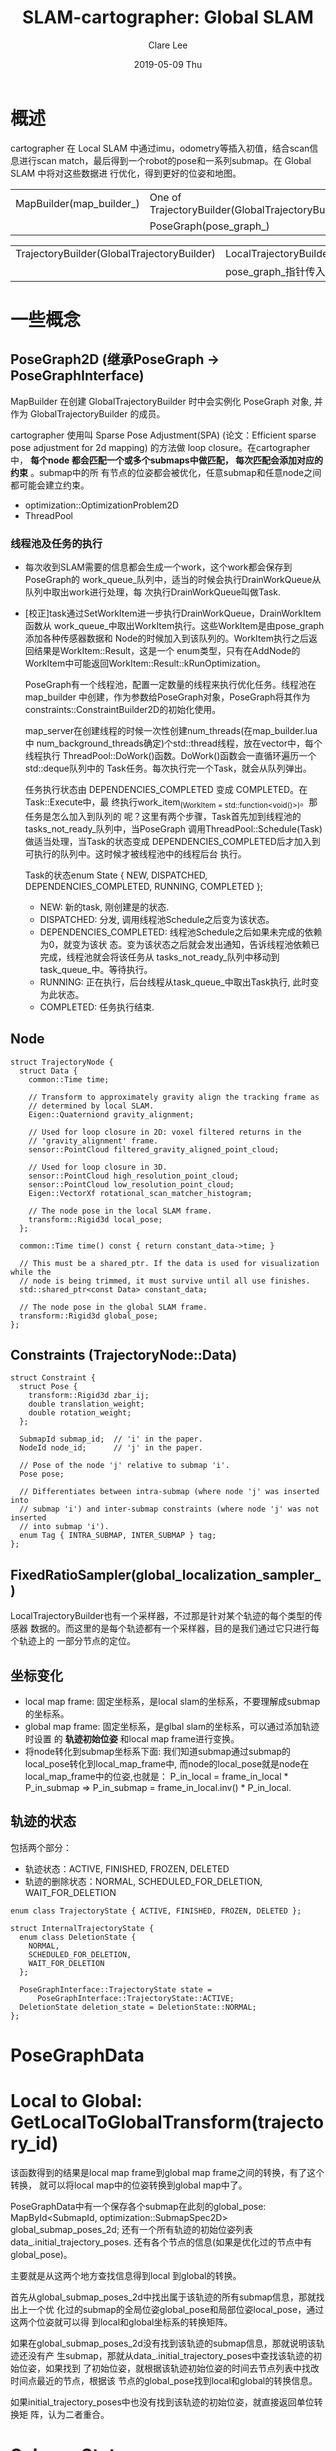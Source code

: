 #+TITLE:       SLAM-cartographer: Global SLAM
#+AUTHOR:      Clare Lee
#+EMAIL:       congleetea@gmail.com
#+DATE:        2019-05-09 Thu
#+URI:         /blog/%y/%m/%d/cartographer-slam-global-slam
#+KEYWORDS:    cartographer,pose_graph,loop closure,optimization
#+TAGS:        robotics
#+LANGUAGE:    en
#+OPTIONS:     H:3 num:nil toc:nil \n:nil ::t |:t ^:nil -:nil f:t *:t <:t
#+DESCRIPTION: 描述cartographer Global SLAM

* 概述
  cartographer 在 Local SLAM 中通过imu，odometry等插入初值，结合scan信息进行scan
  match，最后得到一个robot的pose和一系列submap。在 Global SLAM 中将对这些数据进
  行优化，得到更好的位姿和地图。


 | MapBuilder(map_builder_) | One of TrajectoryBuilder(GlobalTrajectoryBuilder) |
 |                          | PoseGraph(pose_graph_)                            |


 | TrajectoryBuilder(GlobalTrajectoryBuilder) | LocalTrajectoryBuilder |
 |                                            | pose_graph_指针传入    |


* 一些概念

** PoseGraph2D (继承PoseGraph -> PoseGraphInterface)
   MapBuilder 在创建 GlobalTrajectoryBuilder 时中会实例化 PoseGraph 对象, 并作为
   GlobalTrajectoryBuilder 的成员。

   cartographer 使用叫 Sparse Pose Adjustment(SPA) (论文：Efficient sparse pose
   adjustment for 2d mapping) 的方法做 loop closure。在cartographer中， *每个node
   都会匹配一个或多个submaps中做匹配， 每次匹配会添加对应的约束* 。submap中的所
   有节点的位姿都会被优化，任意submap和任意node之间都可能会建立约束。

   - optimization::OptimizationProblem2D
   - ThreadPool

*** 线程池及任务的执行

- 每次收到SLAM需要的信息都会生成一个work，这个work都会保存到PoseGraph的
  work_queue_队列中，适当的时候会执行DrainWorkQueue从队列中取出work进行处理，每
  次执行DrainWorkQueue叫做Task.
- [校正]task通过SetWorkItem进一步执行DrainWorkQueue，DrainWorkItem函数从
  work_queue_中取出WorkItem执行。这些WorkItem是由pose_graph添加各种传感器数据和
  Node的时候加入到该队列的。WorkItem执行之后返回结果是WorkItem::Result，这是一个
  enum类型，只有在AddNode的WorkItem中可能返回WorkItem::Result::kRunOptimization。



    PoseGraph有一个线程池，配置一定数量的线程来执行优化任务。线程池在map_builder
    中创建，作为参数给PoseGraph对象，PoseGraph将其作为
    constraints::ConstraintBuilder2D的初始化使用。

    map_server在创建线程的时候一次性创建num_threads(在map_builder.lua中
    num_background_threads确定)个std::thread线程，放在vector中，每个线程执行
    ThreadPool::DoWork()函数。DoWork()函数会一直循环遍历一个std::deque队列中的
    Task任务。每次执行完一个Task，就会从队列弹出。

    任务执行状态由 DEPENDENCIES_COMPLETED 变成 COMPLETED。在Task::Execute中，最
    终执行work_item_(WorkItem = std::function<void()>)。那任务是怎么加入到队列的
    呢？这里有两个步骤，Task首先加到线程池的tasks_not_ready_队列中，当PoseGraph
    调用ThreadPool::Schedule(Task)做适当处理，当Task的状态变成
    DEPENDENCIES_COMPLETED后才加入到可执行的队列中。这时候才被线程池中的线程后台
    执行。

    Task的状态enum State { NEW, DISPATCHED, DEPENDENCIES_COMPLETED, RUNNING, COMPLETED };
    - NEW: 新的task, 刚创建是的状态.
    - DISPATCHED: 分发, 调用线程池Schedule之后变为该状态。
    - DEPENDENCIES_COMPLETED: 线程池Schedule之后如果未完成的依赖为0，就变为该状
      态。变为该状态之后就会发出通知，告诉线程池依赖已完成，线程池就会将该任务从
      tasks_not_ready_队列中移动到task_queue_中。等待执行。
    - RUNNING: 正在执行，后台线程从task_queue_中取出Task执行, 此时变为此状态。
    - COMPLETED: 任务执行结束.


** Node

    #+BEGIN_SRC c++
     struct TrajectoryNode {
       struct Data {
         common::Time time;

         // Transform to approximately gravity align the tracking frame as
         // determined by local SLAM.
         Eigen::Quaterniond gravity_alignment;

         // Used for loop closure in 2D: voxel filtered returns in the
         // 'gravity_alignment' frame.
         sensor::PointCloud filtered_gravity_aligned_point_cloud;

         // Used for loop closure in 3D.
         sensor::PointCloud high_resolution_point_cloud;
         sensor::PointCloud low_resolution_point_cloud;
         Eigen::VectorXf rotational_scan_matcher_histogram;

         // The node pose in the local SLAM frame.
         transform::Rigid3d local_pose;
       };

       common::Time time() const { return constant_data->time; }

       // This must be a shared_ptr. If the data is used for visualization while the
       // node is being trimmed, it must survive until all use finishes.
       std::shared_ptr<const Data> constant_data;

       // The node pose in the global SLAM frame.
       transform::Rigid3d global_pose;
     };
   #+END_SRC


** Constraints (TrajectoryNode::Data)

   #+BEGIN_SRC c++
     struct Constraint {
       struct Pose {
         transform::Rigid3d zbar_ij;
         double translation_weight;
         double rotation_weight;
       };

       SubmapId submap_id;  // 'i' in the paper.
       NodeId node_id;      // 'j' in the paper.

       // Pose of the node 'j' relative to submap 'i'.
       Pose pose;

       // Differentiates between intra-submap (where node 'j' was inserted into
       // submap 'i') and inter-submap constraints (where node 'j' was not inserted
       // into submap 'i').
       enum Tag { INTRA_SUBMAP, INTER_SUBMAP } tag;
     };
   #+END_SRC


** FixedRatioSampler(global_localization_sampler_)
   LocalTrajectoryBuilder也有一个采样器，不过那是针对某个轨迹的每个类型的传感器
   数据的。而这里的是每个轨迹都有一个采样器，目的是我们通过它只进行每个轨迹上的
   一部分节点的定位。


** 坐标变化
  - local map frame: 固定坐标系，是local slam的坐标系，不要理解成submap的坐标系。
  - global map frame: 固定坐标系，是glbal slam的坐标系，可以通过添加轨迹时设置
    的 *轨迹初始位姿* 和local map frame进行变换。
  - 将node转化到submap坐标系下面:
    我们知道submap通过submap的local_pose转化到local_map_frame中,
    而node的local_pose就是node在local_map_frame中的位姿,也就是：
    P_in_local = frame_in_local * P_in_submap =>
    P_in_submap = frame_in_local.inv() * P_in_local.


** 轨迹的状态
   包括两个部分：
   - 轨迹状态：ACTIVE, FINISHED, FROZEN, DELETED
   - 轨迹的删除状态：NORMAL, SCHEDULED_FOR_DELETION, WAIT_FOR_DELETION

   #+BEGIN_SRC c++
     enum class TrajectoryState { ACTIVE, FINISHED, FROZEN, DELETED };

     struct InternalTrajectoryState {
       enum class DeletionState {
         NORMAL,
         SCHEDULED_FOR_DELETION,
         WAIT_FOR_DELETION
       };

       PoseGraphInterface::TrajectoryState state =
           PoseGraphInterface::TrajectoryState::ACTIVE;
       DeletionState deletion_state = DeletionState::NORMAL;
     };
   #+END_SRC



* PoseGraphData


* Local to Global: GetLocalToGlobalTransform(trajectory_id)
  该函数得到的结果是local map frame到global map frame之间的转换，有了这个转换，
  就可以将local map中的位姿转换到global map中了。

  PoseGraphData中有一个保存各个submap在此刻的global_pose: MapById<SubmapId, optimization::SubmapSpec2D> global_submap_poses_2d;
  还有一个所有轨迹的初始位姿列表data_.initial_trajectory_poses.
  还有各个节点的信息(如果是优化过的节点中有global_pose)。

  主要就是从这两个地方查找信息得到local 到global的转换。

  首先从global_submap_poses_2d中找出属于该轨迹的所有submap信息，那就找出上一个优
  化过的submap的全局位姿global_pose和局部位姿local_pose，通过这两个位姿就可以得
  到local和global坐标系的转换矩阵。

  如果在global_submap_poses_2d没有找到该轨迹的submap信息，那就说明该轨迹还没有产
  生submap，那就从data_.initial_trajectory_poses中查找该轨迹的初始位姿，如果找到
  了初始位姿，就根据该轨迹初始位姿的时间去节点列表中找改时间点最近的节点，根据该
  节点的global_pose找到local和global的转换信息。

  如果initial_trajectory_poses中也没有找到该轨迹的初始位姿，就直接返回单位转换矩
  阵，认为二者重合。


* SubmapState
  - kNoConstraintSearch:
  - kFinished:

  表示submap在后台线程中此刻的状态。当转换到kFinished状态之后，所有的node(包括新
  的nodes)都匹配这个submap。而kNoConstraintSearch的submap只有内部node(就是直接关
  联的node)回去匹配。


* Constraint

  #+BEGIN_SRC c++
    struct Constraint {
      struct Pose {
        transform::Rigid3d zbar_ij;
        double translation_weight;
        double rotation_weight;
      };

      SubmapId submap_id;  // 'i' in the paper.
      NodeId node_id;      // 'j' in the paper.

      // Pose of the node 'j' relative to submap 'i'.
      // pose表示node在该submap坐标系中的位姿，计算方法是：
      // 我们知道submap通过submap的local_pose转化到local_map_frame中,
      // 而node的local_pose就是node在local_map_frame中的位姿,也就是：
      // P_in_local = frame_in_local * P_in_submap =>
      // P_in_submap = frame_in_local.inv() * P_in_local.
       Pose pose;

       // Differentiates between intra-submap (where node 'j' was inserted into
       // submap 'i') and inter-submap constraints (where node 'j' was not inserted
       // into submap 'i').
       enum Tag { INTRA_SUBMAP, INTER_SUBMAP } tag;
     };
  #+END_SRC


* ConstraintBuilder2D



* 过程

** PoseGraph 处理 Imu,odometry,landmark
   将数据加入到 optimization_problem_的对应传感器队列中，并按时间排列。

** Ranges
 - 添加轨迹的时候设置轨迹的初始值。
 - 将LocalSLAM的matching result加入pose graph的节点中：
   - 添加Node：将node的位姿转化到global map frame中，组建node加入到trajectory_nodes列表中；
   - 添加Submap：如果是insertion_result的最新一个submap是首次到PoseGraph的
     data_.submap_data中，给该Submap分配id并将其加入其中。注意，这时候的submap
     还没有计算global pose(所以，后面要初始化submap的global pose).
 - 找出该node有关的已经完成的submap，计算Node的约束。
   - 初步确定该node相关的已完成的submap的global pose，并添加到优化问题中。之所
     以叫初步确定是因为后面优化之后会修正这个位姿。
     - 如果insertion_submaps中只有一张submap，说明这是该trajectory的第一张
       submap，计算该submap在的global_pose(查找轨迹的初始位姿来计算), 后加入优化问题。
     - 如果insertion_submaps中有两张submap，那么计算第一张submap的global_pose
       并加入优化问题中。这时候global_pose是通过前一张submap得到的global_pose
       计算得到新的submap的global_pose.
     - 如果不是上面两种情况，那就返回上次的结果。
 - 计算node的global_pose, 将node加入优化问题；
 - 计算node的约束关系
   - 计算node和insertion_submaps的约束关系，约束的定义前面已经有了。并把约束加
     入到data_.constraints中, 此时该node和submap的约束类型是
     Constraint::INTRA_SUBMAP类型。
   - 计算node和所有已完成的submap之间的约束。
     - ConstraintBuilder2D判断是否添加约束: node和submap原点距离超过规定距离；
       或者采样率略过都不会添加约束, 满足条件继续执行下面：
     - 每个submap都要一个Scanmatcher(FastCorrelativeScanMatcher)，将计算约束的
       Task加入后台线程池运行。后台执行ConstraintBuilder2D::ComputeConstraint():
     - 通过该submap将node的位姿转化到local map frame下，作为初始位姿进行node在
       submap里面的使用FastCorrelativeScanMatcher进行scanmatch得到一个初步校正
       的位姿pose_estimation。使用的方法scanmatcher方法是Branch-and-bound(分支
       界定法). 这些约束都是Constraint::INTER_SUBMAP类型的。
     - 再次使用pose_estimation进行scanmatch，对位姿进一步校正。
     - 将计算约束的Task:ConstraintBuilder2D::ComputeConstraint加入
       finish_node_task_任务的依赖中，也就是后面要执行finish_node_task_必须确
       保Task:ConstraintBuilder2D::ComputeConstraint已经完成。
   - insertion_submaps中的第一个submap可能是新完成的submap，变成了kFinished状
     态，这时候要计算所有node和该sumbap之间的约束。计算方法和上面一样。这些约
     束都是Constraint::INTER_SUBMAP类型的。将该Task作为finish_node_task_的依赖，
     只有该task完成才能执行finish_node_task_。
   - 执行finish_node_task_任务，该任务只有一个作用，就是++num_finished_nodes_。
   - 将finish_node_task_任务作为when_done_task_任务的依赖。
   - 记录num_nodes_since_last_loop_closure_, 超过规定数目(默认90)，返回
     WorkItem::Result::kRunOptimization状态，否则返回WorkItem::Result::kFinished。
 - 当新增node个数超过规定数量(default=80)时，调用constraint_builder_.WhenDone()。
   WhenDone参数是函数PoseGraph2D::HandleWorkQueue(作为WhenDone的回调),在
   constraint中变成when_done_task_执行。
   - 从ConstraintBuilder2D的constraints_中取出所有约束，作为
     PoseGraph2D::HandleWOrkQueue的参数，执行该函数。constraint_builder中清除
     现有的所有约束。
   - 将所有内部约束和所有外部约束合并在一起执行RunOptimization()。
     - 遍历所有submap，建立参数块；遍历所有node，建立参数块。
     - 根据约束，添加残差函数；
     - 处理里程计问题，添加可能的残差；
     - 求解返回结果;
   - 得到的结果已经修正了node和submap的global_pose, 用他们修改优化问题和
     PoseGraph2D里面的submap和node的global_pose.
   - 由于使用采样器建立约束，有的node没有建立约束，其pose就不会被优化，因此，要
     通过已经优化的位姿转换关系来修正所有的node。
   - 继续生成任务，继续优化。直到结束。
   - 执行最后的优化RunFinalOptimization()。
     
   

#+BEGIN_SRC txt
[ INFO] [1557820562.577519102, 1432648915.544895420]: I0514 15:56:02.000000   404 constraint_builder_2d.cc:281] 449 computations resulted in 137 additional constraints.
[ INFO] [1557820562.578130577, 1432648915.544895420]: I0514 15:56:02.000000   404 constraint_builder_2d.cc:283] Score histogram:
Count: 21541  Min: 0.550002  Max: 0.883866  Mean: 0.629324
[0.550002, 0.583388)	              ######	Count: 6271 (29.111927%)	Total: 6271 (29.111927%)
[0.583388, 0.616775)	                ####	Count: 4808 (22.320227%)	Total: 11079 (51.432152%)
[0.616775, 0.650161)	                 ###	Count: 3666 (17.018709%)	Total: 14745 (68.450859%)
[0.650161, 0.683547)	                  ##	Count: 2593 (12.037510%)	Total: 17338 (80.488373%)
[0.683547, 0.716934)	                  ##	Count: 1790 (8.309735%)	Total: 19128 (88.798103%)
[0.716934, 0.750320)	                   #	Count: 1272 (5.905018%)	Total: 20400 (94.703125%)
[0.750320, 0.783706)	                   #	Count: 630 (2.924655%)	Total: 21030 (97.627777%)
[0.783706, 0.817093)	                    	Count: 323 (1.499466%)	Total: 21353 (99.127243%)
[0.817093, 0.850479)	                    	Count: 163 (0.756697%)	Total: 21516 (99.883942%)
[0.850479, 0.883866]	                    	Count: 25 (0.116058%)	Total: 21541 (100.000000%)
#+END_SRC
这段log是什么意思：constraint_builder_2d中constraints_有449个约束，不为nullptr的
约束有137个(大概是1/3，这是为什么呢？因为我们配置了
constraint_builder.sampling_ratio=0.3)。所有匹配的分数有21541个，最小/最大/平均
分数是0.55002，0.883866，0.69324。下面的10行数据是将最大最小分数分成10段，队列表
示分数均等区间，第二列用#个数表示大概占比，Count表示该区间的node个数和占比，
Total表示该区间及以下的所有node个数和比重。

